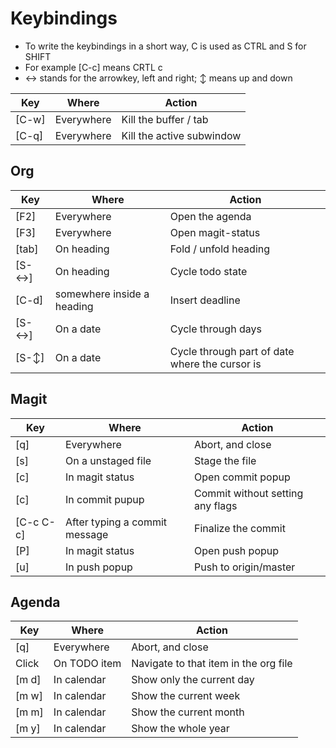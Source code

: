 * Keybindings
  - To write the keybindings in a short way, C is used as CTRL and S for SHIFT
  - For example [C-c] means CRTL c
  - ↔ stands for the arrowkey, left and right; ↕ means up and down

|-------+------------+---------------------------|
| Key   | Where      | Action                    |
|-------+------------+---------------------------|
| [C-w] | Everywhere | Kill the buffer / tab     |
| [C-q] | Everywhere | Kill the active subwindow |
|-------+------------+---------------------------|

** Org
|-------+----------------------------+------------------------------------------------|
| Key   | Where                      | Action                                         |
|-------+----------------------------+------------------------------------------------|
| [F2]  | Everywhere                 | Open the agenda                                |
| [F3]  | Everywhere                 | Open magit-status                              |
| [tab] | On heading                 | Fold / unfold heading                          |
| [S-↔] | On heading                 | Cycle todo state                               |
| [C-d] | somewhere inside a heading | Insert deadline                                |
| [S-↔] | On a date                  | Cycle through days                             |
| [S-↕] | On a date                  | Cycle through part of date where the cursor is |
|-------+----------------------------+------------------------------------------------|

** Magit
|-----------+-------------------------------+----------------------------------|
| Key       | Where                         | Action                           |
|-----------+-------------------------------+----------------------------------|
| [q]       | Everywhere                    | Abort, and close                 |
| [s]       | On a unstaged file            | Stage the file                   |
| [c]       | In magit status               | Open commit popup                |
| [c]       | In commit pupup               | Commit without setting any flags |
| [C-c C-c] | After typing a commit message | Finalize the commit              |
| [P]       | In magit status               | Open push popup                  |
| [u]       | In push popup                 | Push to origin/master            |
|-----------+-------------------------------+----------------------------------|
** Agenda
|-------+--------------+---------------------------------------|
| Key   | Where        | Action                                |
|-------+--------------+---------------------------------------|
| [q]   | Everywhere   | Abort, and close                      |
| Click | On TODO item | Navigate to that item in the org file |
| [m d] | In calendar  | Show only the current day             |
| [m w] | In calendar  | Show the current week                 |
| [m m] | In calendar  | Show the current month                |
| [m y] | In calendar  | Show the whole year                   |
|-------+--------------+---------------------------------------|
